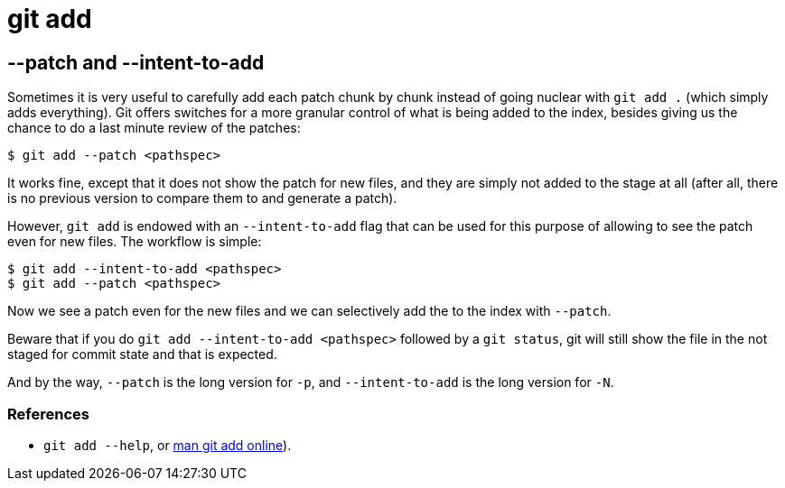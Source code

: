 = git add

== --patch and --intent-to-add

Sometimes it is very useful to carefully add each patch chunk by chunk instead of going nuclear with `git add .` (which simply adds everything).
Git offers switches for a more granular control of what is being added to the index, besides giving us the chance to do a last minute review of the patches:

[,shell-session]
----
$ git add --patch <pathspec>
----

It works fine, except that it does not show the patch for new files, and they are simply not added to the stage at all (after all, there is no previous version to compare them to and generate a patch).

However, `git add` is endowed with an `--intent-to-add` flag that can be used for this purpose of allowing to see the patch even for new files.
The workflow is simple:

[,shell-session]
----
$ git add --intent-to-add <pathspec>
$ git add --patch <pathspec>
----

Now we see a patch even for the new files and we can selectively add the to the index with `--patch`.

Beware that if you do `git add --intent-to-add <pathspec>` followed by a `git status`, git will still show the file in the not staged for commit state and that is expected.

And by the way, `--patch` is the long version for `-p`, and `--intent-to-add` is the long version for `-N`.

=== References

* `git add --help`, or https://man.archlinux.org/man/git-add.1[man git add online]).
